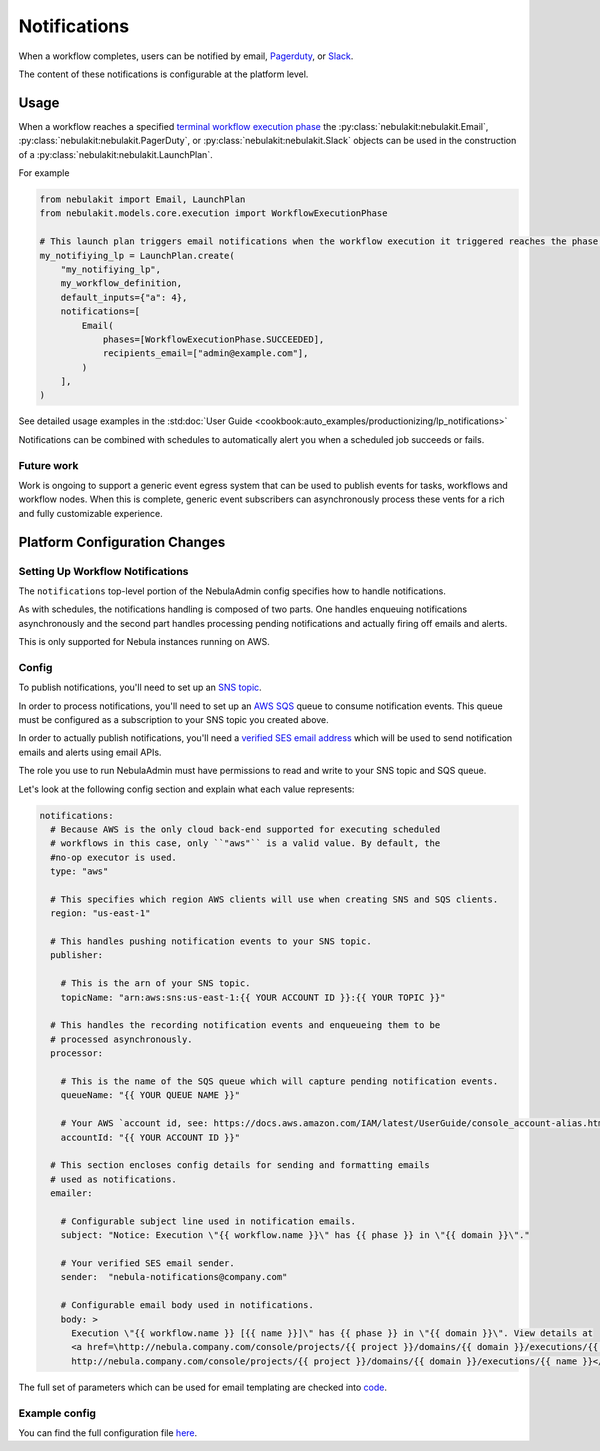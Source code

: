 .. _deployment-configuration-notifications:

Notifications
-------------

.. tags:: Infrastructure, Advanced

When a workflow completes, users can be notified by email,  `Pagerduty <https://support.pagerduty.com/docs/email-integration-guide#integrating-with-a-pagerduty-service>`__,
or `Slack <https://slack.com/help/articles/206819278-Send-emails-to-Slack>`__.

The content of these notifications is configurable at the platform level.

*****
Usage
*****

When a workflow reaches a specified `terminal workflow execution phase <https://github.com/nebulaclouds/nebulakit/blob/v0.16.0b7/nebulakit/core/notification.py#L10,L15>`__
the :py:class:`nebulakit:nebulakit.Email`, :py:class:`nebulakit:nebulakit.PagerDuty`, or :py:class:`nebulakit:nebulakit.Slack`
objects can be used in the construction of a :py:class:`nebulakit:nebulakit.LaunchPlan`.

For example

.. code:: python

    from nebulakit import Email, LaunchPlan
    from nebulakit.models.core.execution import WorkflowExecutionPhase

    # This launch plan triggers email notifications when the workflow execution it triggered reaches the phase `SUCCEEDED`.
    my_notifiying_lp = LaunchPlan.create(
        "my_notifiying_lp",
        my_workflow_definition,
        default_inputs={"a": 4},
        notifications=[
            Email(
                phases=[WorkflowExecutionPhase.SUCCEEDED],
                recipients_email=["admin@example.com"],
            )
        ],
    )


See detailed usage examples in the :std:doc:`User Guide <cookbook:auto_examples/productionizing/lp_notifications>`

Notifications can be combined with schedules to automatically alert you when a scheduled job succeeds or fails.

Future work
===========

Work is ongoing to support a generic event egress system that can be used to publish events for tasks, workflows and
workflow nodes. When this is complete, generic event subscribers can asynchronously process these vents for a rich
and fully customizable experience.


******************************
Platform Configuration Changes
******************************

Setting Up Workflow Notifications
=================================

The ``notifications`` top-level portion of the NebulaAdmin config specifies how to handle notifications.

As with schedules, the notifications handling is composed of two parts. One handles enqueuing notifications asynchronously and the second part handles processing pending notifications and actually firing off emails and alerts.

This is only supported for Nebula instances running on AWS.

Config
=======

To publish notifications, you'll need to set up an `SNS topic <https://aws.amazon.com/sns/?whats-new-cards.sort-by=item.additionalFields.postDateTime&whats-new-cards.sort-order=desc>`_.

In order to process notifications, you'll need to set up an `AWS SQS <https://aws.amazon.com/sqs/>`_ queue to consume notification events. This queue must be configured as a subscription to your SNS topic you created above.

In order to actually publish notifications, you'll need a `verified SES email address <https://docs.aws.amazon.com/ses/latest/DeveloperGuide/verify-addresses-and-domains.html>`_ which will be used to send notification emails and alerts using email APIs.

The role you use to run NebulaAdmin must have permissions to read and write to your SNS topic and SQS queue.

Let's look at the following config section and explain what each value represents:

.. code-block:: yaml

  notifications:
    # Because AWS is the only cloud back-end supported for executing scheduled
    # workflows in this case, only ``"aws"`` is a valid value. By default, the
    #no-op executor is used.
    type: "aws"

    # This specifies which region AWS clients will use when creating SNS and SQS clients.
    region: "us-east-1"

    # This handles pushing notification events to your SNS topic.
    publisher:

      # This is the arn of your SNS topic.
      topicName: "arn:aws:sns:us-east-1:{{ YOUR ACCOUNT ID }}:{{ YOUR TOPIC }}"

    # This handles the recording notification events and enqueueing them to be
    # processed asynchronously.
    processor:

      # This is the name of the SQS queue which will capture pending notification events.
      queueName: "{{ YOUR QUEUE NAME }}"

      # Your AWS `account id, see: https://docs.aws.amazon.com/IAM/latest/UserGuide/console_account-alias.html#FindingYourAWSId
      accountId: "{{ YOUR ACCOUNT ID }}"

    # This section encloses config details for sending and formatting emails
    # used as notifications.
    emailer:

      # Configurable subject line used in notification emails.
      subject: "Notice: Execution \"{{ workflow.name }}\" has {{ phase }} in \"{{ domain }}\"."

      # Your verified SES email sender.
      sender:  "nebula-notifications@company.com"

      # Configurable email body used in notifications.
      body: >
        Execution \"{{ workflow.name }} [{{ name }}]\" has {{ phase }} in \"{{ domain }}\". View details at
        <a href=\http://nebula.company.com/console/projects/{{ project }}/domains/{{ domain }}/executions/{{ name }}>
        http://nebula.company.com/console/projects/{{ project }}/domains/{{ domain }}/executions/{{ name }}</a>. {{ error }}

The full set of parameters which can be used for email templating are checked
into `code <https://github.com/nebulaclouds/nebulaadmin/blob/a84223dab00dfa52d8ba1ed2d057e77b6c6ab6a7/pkg/async/notifications/email.go#L18,L30>`_.

.. _admin-config-example:

Example config
==============

You can find the full configuration file `here <https://github.com/nebulaclouds/nebulaadmin/blob/master/nebulaadmin_config.yaml>`__.

.. rli:: https://raw.githubusercontent.com/nebulaclouds/nebulaadmin/master/nebulaadmin_config.yaml
   :caption: nebulaadmin/nebulaadmin_config.yaml
   :lines: 91-105
